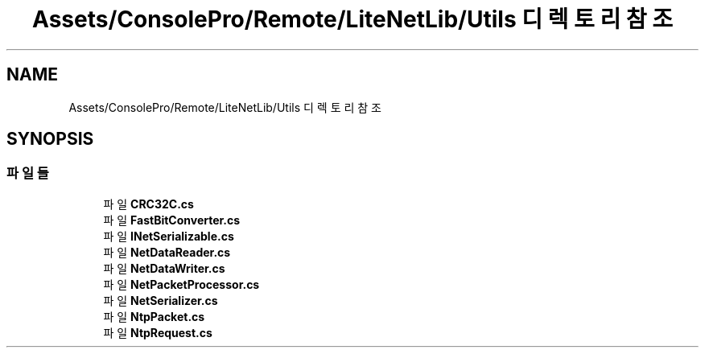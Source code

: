 .TH "Assets/ConsolePro/Remote/LiteNetLib/Utils 디렉토리 참조" 3 "금 6월 24 2022" "Version 1.0" "Unity 3D Game Doxygen" \" -*- nroff -*-
.ad l
.nh
.SH NAME
Assets/ConsolePro/Remote/LiteNetLib/Utils 디렉토리 참조
.SH SYNOPSIS
.br
.PP
.SS "파일들"

.in +1c
.ti -1c
.RI "파일 \fBCRC32C\&.cs\fP"
.br
.ti -1c
.RI "파일 \fBFastBitConverter\&.cs\fP"
.br
.ti -1c
.RI "파일 \fBINetSerializable\&.cs\fP"
.br
.ti -1c
.RI "파일 \fBNetDataReader\&.cs\fP"
.br
.ti -1c
.RI "파일 \fBNetDataWriter\&.cs\fP"
.br
.ti -1c
.RI "파일 \fBNetPacketProcessor\&.cs\fP"
.br
.ti -1c
.RI "파일 \fBNetSerializer\&.cs\fP"
.br
.ti -1c
.RI "파일 \fBNtpPacket\&.cs\fP"
.br
.ti -1c
.RI "파일 \fBNtpRequest\&.cs\fP"
.br
.in -1c
